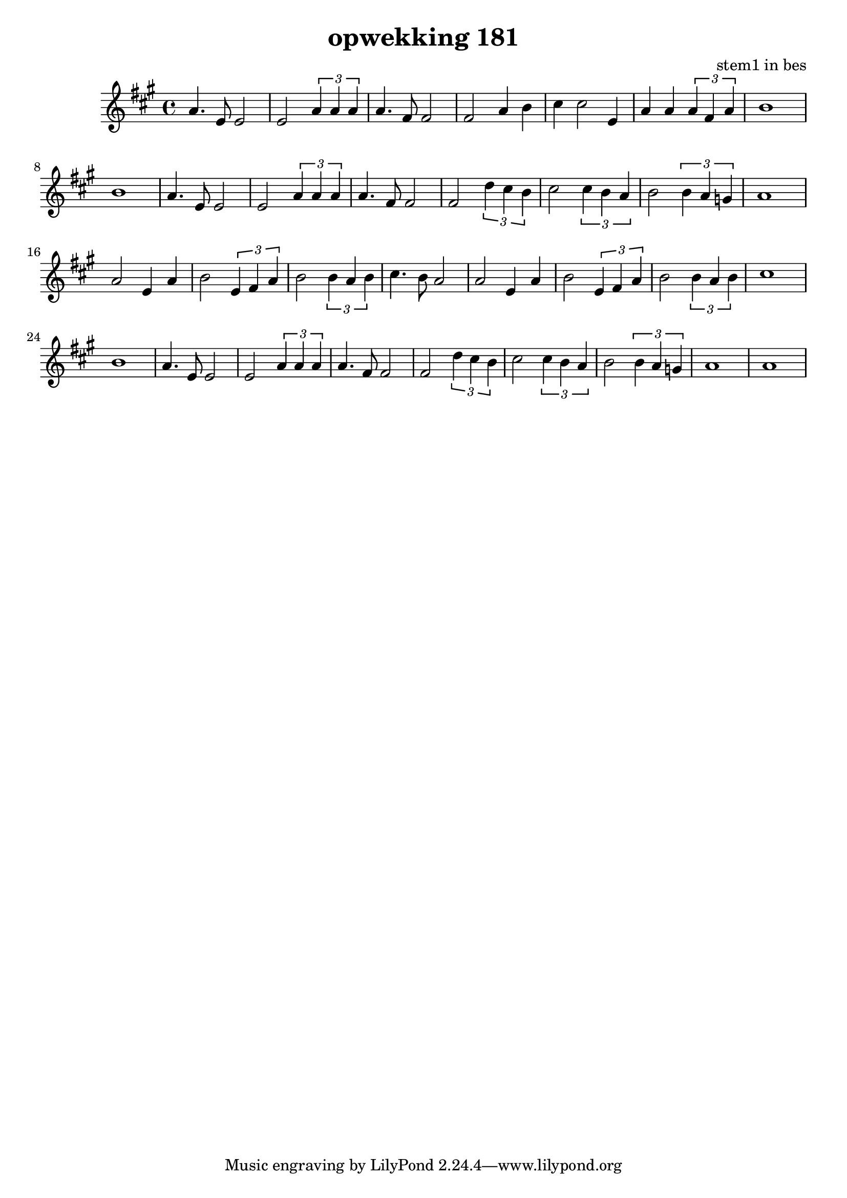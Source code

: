 \header {
title = "opwekking 181"
composer = "stem1 in bes"
}


\relative c'' {
	\key a \major
	#(set-accidental-style 'modern)
	a4.e8e2  e2 \times 2/3 {a4 a4 a4} a4. fis8 fis2 fis2 a4 b4 cis4 cis2  e,4 a4 a4 \times 2/3 {a4 fis4 a4}

	b1 b1

	a4.e8e2  e2 \times 2/3 {a4 a4 a4} a4. fis8 fis2 fis2 \times 2/3 {d'4 cis4 b4} cis2 \times 2/3 {cis4 b4 a4} 

	b2 \times 2/3 {b4 a4 g4} 

	a1 a2 e4 a4 b2 \times 2/3 {e,4 fis4 a4} b2 \times 2/3 {b4 a4 b4} cis4. b8 a2

	a2 e4 a4 b2 \times 2/3 {e,4 fis4 a4} b2 \times 2/3 {b4 a4 b4} cis1 b1

	a4.e8e2  e2 \times 2/3 {a4 a4 a4} a4. fis8 fis2 fis2 \times 2/3 {d'4 cis4 b4} cis2 \times 2/3 {cis4 b4 a4} 

	b2 \times 2/3 {b4 a4 g4} 

	a1 a1
}